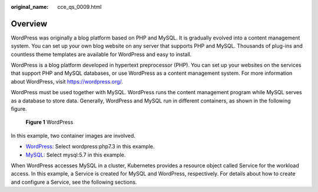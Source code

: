 :original_name: cce_qs_0009.html

.. _cce_qs_0009:

Overview
========

WordPress was originally a blog platform based on PHP and MySQL. It is gradually evolved into a content management system. You can set up your own blog website on any server that supports PHP and MySQL. Thousands of plug-ins and countless theme templates are available for WordPress and easy to install.

WordPress is a blog platform developed in hypertext preprocessor (PHP). You can set up your websites on the services that support PHP and MySQL databases, or use WordPress as a content management system. For more information about WordPress, visit https://wordpress.org/.

WordPress must be used together with MySQL. WordPress runs the content management program while MySQL serves as a database to store data. Generally, WordPress and MySQL run in different containers, as shown in the following figure.


.. figure:: /_static/images/en-us_image_0000001550678257.png
   :alt: **Figure 1** WordPress

   **Figure 1** WordPress

In this example, two container images are involved.

-  `WordPress <https://github.com/docker-library/docs/tree/master/wordpress>`__: Select wordpress:php7.3 in this example.
-  `MySQL <https://github.com/docker-library/docs/tree/master/mysql>`__: Select mysql:5.7 in this example.

When WordPress accesses MySQL in a cluster, Kubernetes provides a resource object called Service for the workload access. In this example, a Service is created for MySQL and WordPress, respectively. For details about how to create and configure a Service, see the following sections.
